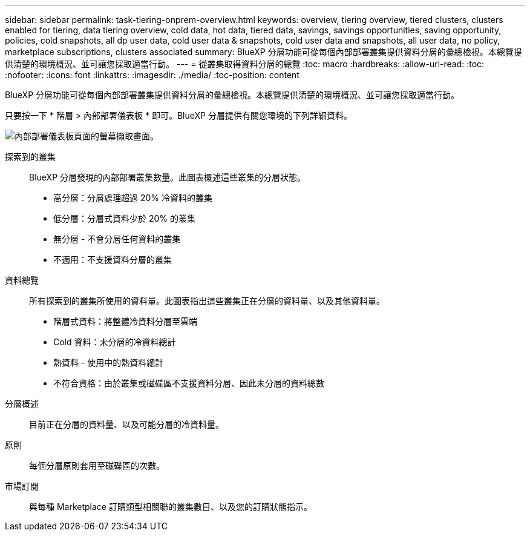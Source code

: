 ---
sidebar: sidebar 
permalink: task-tiering-onprem-overview.html 
keywords: overview, tiering overview, tiered clusters, clusters enabled for tiering, data tiering overview, cold data, hot data, tiered data, savings, savings opportunities, saving opportunity, policies, cold snapshots, all dp user data, cold user data & snapshots, cold user data and snapshots, all user data, no policy, marketplace subscriptions, clusters associated 
summary: BlueXP 分層功能可從每個內部部署叢集提供資料分層的彙總檢視。本總覽提供清楚的環境概況、並可讓您採取適當行動。 
---
= 從叢集取得資料分層的總覽
:toc: macro
:hardbreaks:
:allow-uri-read: 
:toc: 
:nofooter: 
:icons: font
:linkattrs: 
:imagesdir: ./media/
:toc-position: content


[role="lead"]
BlueXP 分層功能可從每個內部部署叢集提供資料分層的彙總檢視。本總覽提供清楚的環境概況、並可讓您採取適當行動。

只要按一下 * 階層 > 內部部署儀表板 * 即可。BlueXP 分層提供有關您環境的下列詳細資料。

image:screenshot_tiering_onprem_dashboard.png["內部部署儀表板頁面的螢幕擷取畫面。"]

探索到的叢集:: BlueXP 分層發現的內部部署叢集數量。此圖表概述這些叢集的分層狀態。
+
--
* 高分層：分層處理超過 20% 冷資料的叢集
* 低分層：分層式資料少於 20% 的叢集
* 無分層 - 不會分層任何資料的叢集
* 不適用：不支援資料分層的叢集


--
資料總覽:: 所有探索到的叢集所使用的資料量。此圖表指出這些叢集正在分層的資料量、以及其他資料量。
+
--
* 階層式資料：將整體冷資料分層至雲端
* Cold 資料：未分層的冷資料總計
* 熱資料 - 使用中的熱資料總計
* 不符合資格：由於叢集或磁碟區不支援資料分層、因此未分層的資料總數


--
分層概述:: 目前正在分層的資料量、以及可能分層的冷資料量。
原則:: 每個分層原則套用至磁碟區的次數。
市場訂閱:: 與每種 Marketplace 訂購類型相關聯的叢集數目、以及您的訂購狀態指示。

